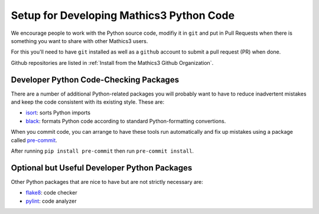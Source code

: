 Setup for Developing Mathics3 Python Code
=========================================

We encourage people to work with the Python source code, modifiy it in ``git`` and put in Pull Requests when there is something you want to share with other Mathics3 users.

For this you'll need to have ``git`` installed as well as a ``github`` account to submit a pull request (PR) when done.

Github repositories are listed in :ref:`Install from the Mathics3 Github Organization`.

Developer Python Code-Checking Packages
---------------------------------------

There are a number of additional Python-related packages you will probably want to have to reduce inadvertent mistakes and keep the code consistent with its existing style. These are:


* `isort <https://pypi.org/project/isort/>`_: sorts Python imports
* `black <https://pypi.org/project/black/>`_: formats Python code according to standard Python-formatting convertions.

When you commit code, you can arrange to have these tools run automatically and fix up mistakes using a package called `pre-commit <https://pypi.org/project/pre-commit/>`_.

After running ``pip install pre-commit`` then run ``pre-commit install``.

Optional but Useful Developer Python Packages
---------------------------------------------

Other Python packages that are nice to have but are not strictly necessary are:

* `flake8 <https://pypi.org/project/flake8/>`_: code checker
* `pylint <https://pypi.org/project/pylint/>`_:  code analyzer

.. TODO: add section about putting in PRs
